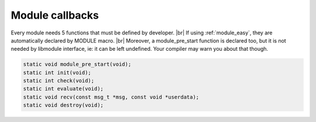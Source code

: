 .. |br| raw:: html

   <br />

Module callbacks
================

Every module needs 5 functions that must be defined by developer. |br|
If using :ref:`module_easy`, they are automatically declared by MODULE macro. |br|
Moreover, a module_pre_start function is declared too, but it is not needed by libmodule interface, ie: it can be left undefined. Your compiler may warn you about that though.

.. code::

    static void module_pre_start(void);
    static int init(void);
    static int check(void);
    static int evaluate(void);
    static void recv(const msg_t *msg, const void *userdata);
    static void destroy(void);

.. c:function:: module_pre_start(void)

  This function will be called before any module is registered. |br|
  It is the per-module version of :ref:`modules_pre_start <modules_pre_start>` function.

.. c:function:: init(void)

  Initializes module state and returns an fd to be polled. |br|
  A special fd value MODULE_DONT_POLL is defined, to create a non-pollable module. |br|
  Non-pollable module acts much more similar to an actor, ie: they can only receive and send PubSub messages.
  
  :returns: FD to be polled for this module.

.. c:function:: check(void)

  Startup filter to check whether this module should be created and managed by libmodule, |br|
  as sometimes you may wish that not your modules are automatically started.
  
  :returns: true (not-0) if the module should be created, 0 otherwise.

.. c:function:: evaluate(void)

  Similar to check() function but at runtime: this function is called for each IDLE module after evey state machine update
  and it should check whether a module is now ready to be start (ie: init should be called on this module).
  
  :returns: true (not-0) if module is now ready to be started, else 0.
  
.. c:function:: recv(msg, userdata)

  Poll callback, called when any event is ready on module's fd.
  
  :param: :c:type:`const msg_t *` msg: pointer to msg_t struct.
  :param: :c:type:`const void *` userdata: pointer to userdata as set by m_set_userdata.

.. c:function:: destroy(void)

  Destroys module, called automatically at module deregistration. Please note that module's fd is automatically closed.
